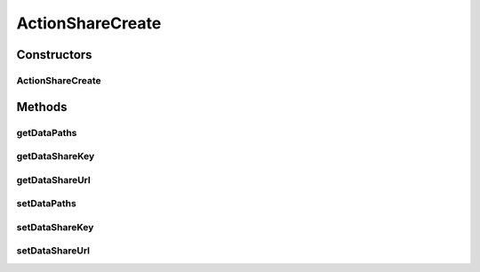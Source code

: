 ActionShareCreate
=================

.. java:package:: com.bitcasa.cloudfs.model
   :noindex:

.. java:type:: public class ActionShareCreate extends BaseAction

   Represents Share Create Action details.

Constructors
------------
ActionShareCreate
^^^^^^^^^^^^^^^^^

.. java:constructor:: public ActionShareCreate(BaseAction action)
   :outertype: ActionShareCreate

   Initializes a new instance of the action class.

   :param action: Data from base action.

Methods
-------
getDataPaths
^^^^^^^^^^^^

.. java:method:: public final String[] getDataPaths()
   :outertype: ActionShareCreate

   Gets the share paths.

   :return: The share paths.

getDataShareKey
^^^^^^^^^^^^^^^

.. java:method:: public final String getDataShareKey()
   :outertype: ActionShareCreate

   Gets the share key.

   :return: The share key.

getDataShareUrl
^^^^^^^^^^^^^^^

.. java:method:: public final String getDataShareUrl()
   :outertype: ActionShareCreate

   Gets the share url.

   :return: The share url.

setDataPaths
^^^^^^^^^^^^

.. java:method:: public final void setDataPaths(String[] dataPaths)
   :outertype: ActionShareCreate

   Sets the share paths.

   :param dataPaths: The share paths.

setDataShareKey
^^^^^^^^^^^^^^^

.. java:method:: public final void setDataShareKey(String dataShareKey)
   :outertype: ActionShareCreate

   Sets the share key.

   :param dataShareKey: The share key.

setDataShareUrl
^^^^^^^^^^^^^^^

.. java:method:: public final void setDataShareUrl(String dataUrl)
   :outertype: ActionShareCreate

   Sets the share url.

   :param dataUrl: The share url.


